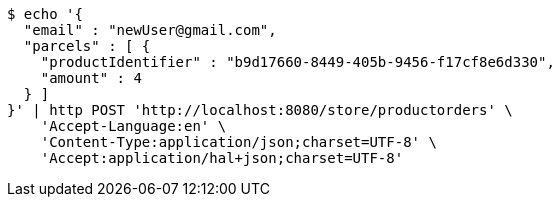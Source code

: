 [source,bash]
----
$ echo '{
  "email" : "newUser@gmail.com",
  "parcels" : [ {
    "productIdentifier" : "b9d17660-8449-405b-9456-f17cf8e6d330",
    "amount" : 4
  } ]
}' | http POST 'http://localhost:8080/store/productorders' \
    'Accept-Language:en' \
    'Content-Type:application/json;charset=UTF-8' \
    'Accept:application/hal+json;charset=UTF-8'
----